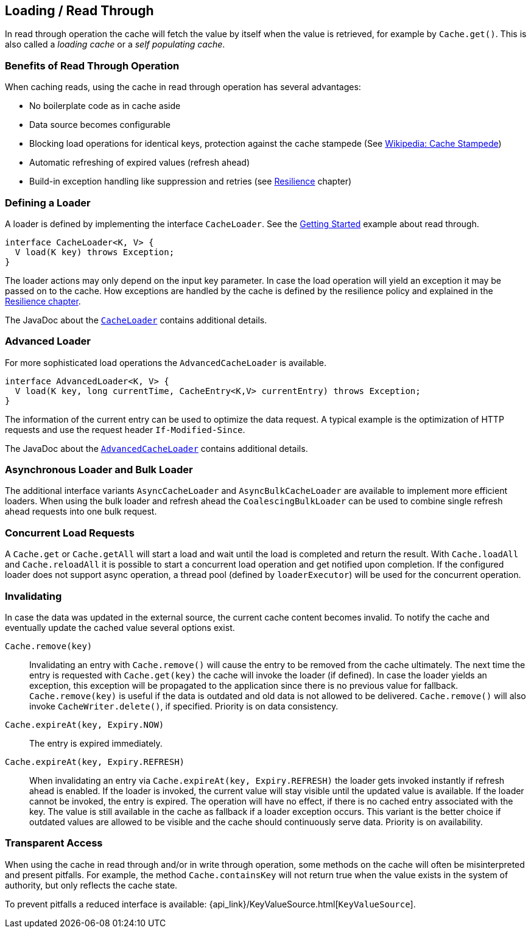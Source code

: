 [[loading-read-through]]
== Loading / Read Through

In read through operation the cache will fetch the value by itself when the value is retrieved, for
example by `Cache.get()`. This is also called a _loading cache_ or a _self populating cache_.

=== Benefits of Read Through Operation

When caching reads, using the cache in read through operation has several advantages:

 - No boilerplate code as in cache aside
 - Data source becomes configurable
 - Blocking load operations for identical keys, protection against the cache stampede (See https://en.wikipedia.org/wiki/Cache_stampede[Wikipedia: Cache Stampede])
 - Automatic refreshing of expired values (refresh ahead)
 - Build-in exception handling like suppression and retries (see <<resilience,Resilience>> chapter)

=== Defining a Loader

A loader is defined by implementing the interface `CacheLoader`.
See the <<getting-started,Getting Started>> example about read through.

[source,java]
----
interface CacheLoader<K, V> {
  V load(K key) throws Exception;
}
----

The loader actions may only depend on the input key parameter. In case the load operation
will yield an exception it may be passed on to the cache. How exceptions are handled by the cache
is defined by the resilience policy and explained in the <<resilience,Resilience chapter>>.

The JavaDoc about the link:{cache2k_docs}/apidocs/cache2k-api/org/cache2k/io/CacheLoader.html[`CacheLoader`]
contains additional details.

=== Advanced Loader

For more sophisticated load operations the `AdvancedCacheLoader` is available.

[source,java]
----
interface AdvancedLoader<K, V> {
  V load(K key, long currentTime, CacheEntry<K,V> currentEntry) throws Exception;
}
----

The information of the current entry can be used to optimize the data request. A typical
example is the optimization of HTTP requests and use the request header `If-Modified-Since`.

The JavaDoc about the link:{cache2k_docs}/apidocs/cache2k-api/org/cache2k/io/AdvancedCacheLoader.html[`AdvancedCacheLoader`]
contains additional details.

=== Asynchronous Loader and Bulk Loader

The additional interface variants `AsyncCacheLoader` and `AsyncBulkCacheLoader` are available to
implement more efficient loaders. When using the bulk loader and refresh ahead the
`CoalescingBulkLoader` can be used to combine single refresh ahead requests into one bulk
request.

=== Concurrent Load Requests

A `Cache.get` or `Cache.getAll` will start a load and wait until the load is completed and return
the result. With `Cache.loadAll` and `Cache.reloadAll` it is possible to start a concurrent
load operation and get notified upon completion. If the configured loader does not support
async operation, a thread pool (defined by `loaderExecutor`) will be used for the concurrent
operation.

=== Invalidating

In case the data was updated in the external source, the current cache content
becomes invalid. To notify the cache and eventually update the cached value
several options exist.

`Cache.remove(key)`::

Invalidating an entry with `Cache.remove()` will cause the entry to be removed from the cache ultimately.
The next time the entry is requested with `Cache.get(key)` the cache will invoke the loader (if defined).
In case the loader yields an exception, this exception will be propagated to the application since there
is no previous value for fallback. `Cache.remove(key)` is useful if the data is outdated and old data is
not allowed to be delivered. `Cache.remove()` will also invoke `CacheWriter.delete()`, if specified.
Priority is on data consistency.

`Cache.expireAt(key, Expiry.NOW)`::

The entry is expired immediately.

`Cache.expireAt(key, Expiry.REFRESH)`::

When invalidating an entry via `Cache.expireAt(key, Expiry.REFRESH)` the loader
gets invoked instantly if refresh ahead is enabled. If the loader is invoked, the current value
will stay visible until the updated value is available. If the loader cannot be invoked, the entry is
expired. The operation will have no effect, if there is no cached entry associated with the key. The value
is still available in the cache as fallback if a loader exception occurs. This variant is the better
choice if outdated values are allowed to be visible and the cache should continuously serve data.
Priority is on availability.

=== Transparent Access

When using the cache in read through and/or in write through operation, some methods on the
cache will often be misinterpreted and present pitfalls. For example, the method
`Cache.containsKey` will not return true when the value exists in the system of authority,
but only reflects the cache state.

To prevent pitfalls a reduced interface is available: {api_link}/KeyValueSource.html[`KeyValueSource`].

